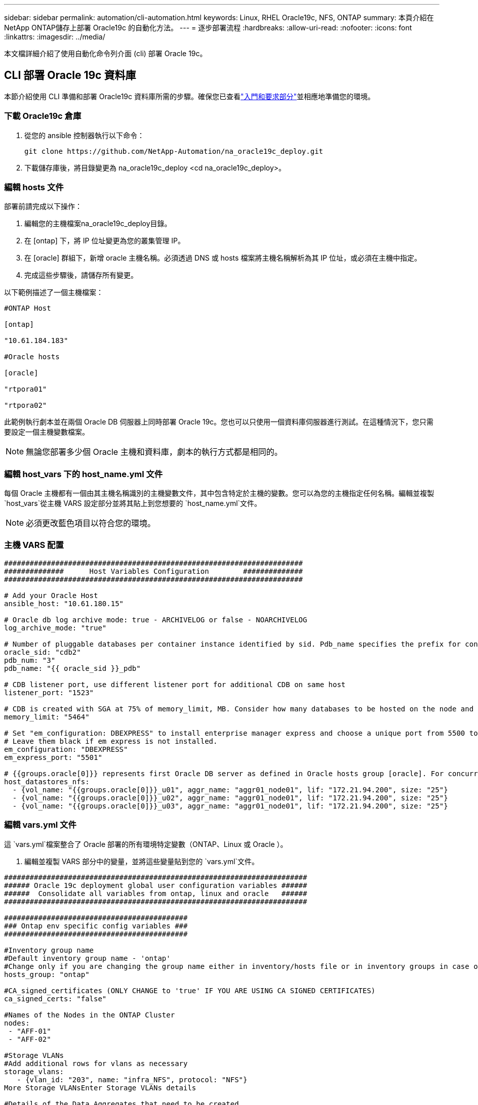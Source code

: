---
sidebar: sidebar 
permalink: automation/cli-automation.html 
keywords: Linux, RHEL Oracle19c, NFS, ONTAP 
summary: 本頁介紹在NetApp ONTAP儲存上部署 Oracle19c 的自動化方法。 
---
= 逐步部署流程
:hardbreaks:
:allow-uri-read: 
:nofooter: 
:icons: font
:linkattrs: 
:imagesdir: ../media/


[role="lead"]
本文檔詳細介紹了使用自動化命令列介面 (cli) 部署 Oracle 19c。



== CLI 部署 Oracle 19c 資料庫

本節介紹使用 CLI 準備和部署 Oracle19c 資料庫所需的步驟。確保您已查看link:getting-started-requirements.html["入門和要求部分"]並相應地準備您的環境。



=== 下載 Oracle19c 倉庫

. 從您的 ansible 控制器執行以下命令：
+
[source, cli]
----
git clone https://github.com/NetApp-Automation/na_oracle19c_deploy.git
----
. 下載儲存庫後，將目錄變更為 na_oracle19c_deploy <cd na_oracle19c_deploy>。




=== 編輯 hosts 文件

部署前請完成以下操作：

. 編輯您的主機檔案na_oracle19c_deploy目錄。
. 在 [ontap] 下，將 IP 位址變更為您的叢集管理 IP。
. 在 [oracle] 群組下，新增 oracle 主機名稱。必須透過 DNS 或 hosts 檔案將主機名稱解析為其 IP 位址，或必須在主機中指定。
. 完成這些步驟後，請儲存所有變更。


以下範例描述了一個主機檔案：

[source, shell]
----
#ONTAP Host

[ontap]

"10.61.184.183"

#Oracle hosts

[oracle]

"rtpora01"

"rtpora02"
----
此範例執行劇本並在兩個 Oracle DB 伺服器上同時部署 Oracle 19c。您也可以只使用一個資料庫伺服器進行測試。在這種情況下，您只需要設定一個主機變數檔案。


NOTE: 無論您部署多少個 Oracle 主機和資料庫，劇本的執行方式都是相同的。



=== 編輯 host_vars 下的 host_name.yml 文件

每個 Oracle 主機都有一個由其主機名稱識別的主機變數文件，其中包含特定於主機的變數。您可以為您的主機指定任何名稱。編輯並複製 `host_vars`從主機 VARS 設定部分並將其貼上到您想要的 `host_name.yml`文件。


NOTE: 必須更改藍色項目以符合您的環境。



=== 主機 VARS 配置

[source, shell]
----
######################################################################
##############      Host Variables Configuration        ##############
######################################################################

# Add your Oracle Host
ansible_host: "10.61.180.15"

# Oracle db log archive mode: true - ARCHIVELOG or false - NOARCHIVELOG
log_archive_mode: "true"

# Number of pluggable databases per container instance identified by sid. Pdb_name specifies the prefix for container database naming in this case cdb2_pdb1, cdb2_pdb2, cdb2_pdb3
oracle_sid: "cdb2"
pdb_num: "3"
pdb_name: "{{ oracle_sid }}_pdb"

# CDB listener port, use different listener port for additional CDB on same host
listener_port: "1523"

# CDB is created with SGA at 75% of memory_limit, MB. Consider how many databases to be hosted on the node and how much ram to be allocated to each DB. The grand total SGA should not exceed 75% available RAM on node.
memory_limit: "5464"

# Set "em_configuration: DBEXPRESS" to install enterprise manager express and choose a unique port from 5500 to 5599 for each sid on the host.
# Leave them black if em express is not installed.
em_configuration: "DBEXPRESS"
em_express_port: "5501"

# {{groups.oracle[0]}} represents first Oracle DB server as defined in Oracle hosts group [oracle]. For concurrent multiple Oracle DB servers deployment, [0] will be incremented for each additional DB server. For example,  {{groups.oracle[1]}}" represents DB server 2, "{{groups.oracle[2]}}" represents DB server 3 ... As a good practice and the default, minimum three volumes is allocated to a DB server with corresponding /u01, /u02, /u03 mount points, which store oracle binary, oracle data, and oracle recovery files respectively. Additional volumes can be added by click on "More NFS volumes" but the number of volumes allocated to a DB server must match with what is defined in global vars file by volumes_nfs parameter, which dictates how many volumes are to be created for each DB server.
host_datastores_nfs:
  - {vol_name: "{{groups.oracle[0]}}_u01", aggr_name: "aggr01_node01", lif: "172.21.94.200", size: "25"}
  - {vol_name: "{{groups.oracle[0]}}_u02", aggr_name: "aggr01_node01", lif: "172.21.94.200", size: "25"}
  - {vol_name: "{{groups.oracle[0]}}_u03", aggr_name: "aggr01_node01", lif: "172.21.94.200", size: "25"}
----


=== 編輯 vars.yml 文件

這 `vars.yml`檔案整合了 Oracle 部署的所有環境特定變數（ONTAP、Linux 或 Oracle ）。

. 編輯並複製 VARS 部分中的變量，並將這些變量貼到您的 `vars.yml`文件。


[source, shell]
----
#######################################################################
###### Oracle 19c deployment global user configuration variables ######
######  Consolidate all variables from ontap, linux and oracle   ######
#######################################################################

###########################################
### Ontap env specific config variables ###
###########################################

#Inventory group name
#Default inventory group name - 'ontap'
#Change only if you are changing the group name either in inventory/hosts file or in inventory groups in case of AWX/Tower
hosts_group: "ontap"

#CA_signed_certificates (ONLY CHANGE to 'true' IF YOU ARE USING CA SIGNED CERTIFICATES)
ca_signed_certs: "false"

#Names of the Nodes in the ONTAP Cluster
nodes:
 - "AFF-01"
 - "AFF-02"

#Storage VLANs
#Add additional rows for vlans as necessary
storage_vlans:
   - {vlan_id: "203", name: "infra_NFS", protocol: "NFS"}
More Storage VLANsEnter Storage VLANs details

#Details of the Data Aggregates that need to be created
#If Aggregate creation takes longer, subsequent tasks of creating volumes may fail.
#There should be enough disks already zeroed in the cluster, otherwise aggregate create will zero the disks and will take long time
data_aggregates:
  - {aggr_name: "aggr01_node01"}
  - {aggr_name: "aggr01_node02"}

#SVM name
svm_name: "ora_svm"

# SVM Management LIF Details
svm_mgmt_details:
  - {address: "172.21.91.100", netmask: "255.255.255.0", home_port: "e0M"}

# NFS storage parameters when data_protocol set to NFS. Volume named after Oracle hosts name identified by mount point as follow for oracle DB server 1. Each mount point dedicates to a particular Oracle files: u01 - Oracle binary, u02 - Oracle data, u03 - Oracle redo. Add additional volumes by click on "More NFS volumes" and also add the volumes list to corresponding host_vars as host_datastores_nfs variable. For multiple DB server deployment, additional volumes sets needs to be added for additional DB server. Input variable "{{groups.oracle[1]}}_u01", "{{groups.oracle[1]}}_u02", and "{{groups.oracle[1]}}_u03" as vol_name for second DB server. Place volumes for multiple DB servers alternatingly between controllers for balanced IO performance, e.g. DB server 1 on controller node1, DB server 2 on controller node2 etc. Make sure match lif address with controller node.

volumes_nfs:
  - {vol_name: "{{groups.oracle[0]}}_u01", aggr_name: "aggr01_node01", lif: "172.21.94.200", size: "25"}
  - {vol_name: "{{groups.oracle[0]}}_u02", aggr_name: "aggr01_node01", lif: "172.21.94.200", size: "25"}
  - {vol_name: "{{groups.oracle[0]}}_u03", aggr_name: "aggr01_node01", lif: "172.21.94.200", size: "25"}

#NFS LIFs IP address and netmask

nfs_lifs_details:
  - address: "172.21.94.200" #for node-1
    netmask: "255.255.255.0"
  - address: "172.21.94.201" #for node-2
    netmask: "255.255.255.0"

#NFS client match

client_match: "172.21.94.0/24"

###########################################
### Linux env specific config variables ###
###########################################

#NFS Mount points for Oracle DB volumes

mount_points:
  - "/u01"
  - "/u02"
  - "/u03"

# Up to 75% of node memory size divided by 2mb. Consider how many databases to be hosted on the node and how much ram to be allocated to each DB.
# Leave it blank if hugepage is not configured on the host.

hugepages_nr: "1234"

# RedHat subscription username and password

redhat_sub_username: "xxx"
redhat_sub_password: "xxx"

####################################################
### DB env specific install and config variables ###
####################################################

db_domain: "your.domain.com"

# Set initial password for all required Oracle passwords. Change them after installation.

initial_pwd_all: "netapp123"
----


=== 運行劇本

完成所需的環境前提條件並將變數複製到 `vars.yml`和 `your_host.yml`，您現在就可以部署劇本了。


NOTE: 必須更改 <username> 以符合您的環境。

. 透過傳遞正確的標籤和ONTAP叢集使用者名稱來運行ONTAP劇本。出現提示時，填寫ONTAP集群和 vsadmin 的密碼。
+
[source, cli]
----
ansible-playbook -i hosts all_playbook.yml -u username -k -K -t ontap_config -e @vars/vars.yml
----
. 運行 Linux 劇本來執行部署的 Linux 部分。輸入管理員 ssh 密碼以及 sudo 密碼。
+
[source, cli]
----
ansible-playbook -i hosts all_playbook.yml -u username -k -K -t linux_config -e @vars/vars.yml
----
. 執行 Oracle 劇本來執行部署的 Oracle 部分。輸入管理員 ssh 密碼以及 sudo 密碼。
+
[source, cli]
----
ansible-playbook -i hosts all_playbook.yml -u username -k -K -t oracle_config -e @vars/vars.yml
----




=== 在同一 Oracle 主機上部署附加資料庫

劇本的 Oracle 部分每次執行都會在 Oracle 伺服器上建立一個 Oracle 容器資料庫。若要在同一台伺服器上建立額外的容器資料庫，請完成以下步驟：

. 修改 host_vars 變數。
+
.. 返回步驟 3 - 編輯 `host_name.yml`文件下 `host_vars`。
.. 將 Oracle SID 變更為不同的命名字串。
.. 將偵聽器連接埠變更為不同的號碼。
.. 如果您已經安裝了 EM Express，請將 EM Express 連接埠變更為其他號碼。
.. 將修改後的主機變數複製並貼上到 Oracle 主機變數檔案下 `host_vars`。


. 使用以下方式執行劇本 `oracle_config`標籤如上所示<<運行劇本>>。




=== 驗證 Oracle 安裝

. 以oracle用戶登入Oracle伺服器，執行以下命令：
+
[source, cli]
----
ps -ef | grep ora
----
+

NOTE: 如果安裝如預期完成且 Oracle DB 已啟動，這將列出 Oracle 進程

. 登入資料庫，檢查資料庫配置設定和使用以下命令集建立的 PDB。
+
[source, cli]
----
[oracle@localhost ~]$ sqlplus / as sysdba

SQL*Plus: Release 19.0.0.0.0 - Production on Thu May 6 12:52:51 2021
Version 19.8.0.0.0

Copyright (c) 1982, 2019, Oracle.  All rights reserved.

Connected to:
Oracle Database 19c Enterprise Edition Release 19.0.0.0.0 - Production
Version 19.8.0.0.0

SQL>

SQL> select name, log_mode from v$database;
NAME      LOG_MODE
--------- ------------
CDB2      ARCHIVELOG

SQL> show pdbs

    CON_ID CON_NAME                       OPEN MODE  RESTRICTED
---------- ------------------------------ ---------- ----------
         2 PDB$SEED                       READ ONLY  NO
         3 CDB2_PDB1                      READ WRITE NO
         4 CDB2_PDB2                      READ WRITE NO
         5 CDB2_PDB3                      READ WRITE NO

col svrname form a30
col dirname form a30
select svrname, dirname, nfsversion from v$dnfs_servers;

SQL> col svrname form a30
SQL> col dirname form a30
SQL> select svrname, dirname, nfsversion from v$dnfs_servers;

SVRNAME                        DIRNAME                        NFSVERSION
------------------------------ ------------------------------ ----------------
172.21.126.200                 /rhelora03_u02                 NFSv3.0
172.21.126.200                 /rhelora03_u03                 NFSv3.0
172.21.126.200                 /rhelora03_u01                 NFSv3.0
----
+
這證實 dNFS 運作正常。

. 使用下列命令透過監聽器連接到資料庫來檢查 Oracle 監聽器配置。變更為適當的監聽連接埠和資料庫服務名稱。
+
[source, cli]
----
[oracle@localhost ~]$ sqlplus system@//localhost:1523/cdb2_pdb1.cie.netapp.com

SQL*Plus: Release 19.0.0.0.0 - Production on Thu May 6 13:19:57 2021
Version 19.8.0.0.0

Copyright (c) 1982, 2019, Oracle.  All rights reserved.

Enter password:
Last Successful login time: Wed May 05 2021 17:11:11 -04:00

Connected to:
Oracle Database 19c Enterprise Edition Release 19.0.0.0.0 - Production
Version 19.8.0.0.0

SQL> show user
USER is "SYSTEM"
SQL> show con_name
CON_NAME
CDB2_PDB1
----
+
這證實 Oracle 監聽器正常運作。





=== 去哪裡尋求協助？

如果您需要工具包的協助，請加入link:https://netapppub.slack.com/archives/C021R4WC0LC["NetApp解決方案自動化社群支援 Slack 頻道"]並尋找解決方案自動化管道來發布您的問題或詢問。
